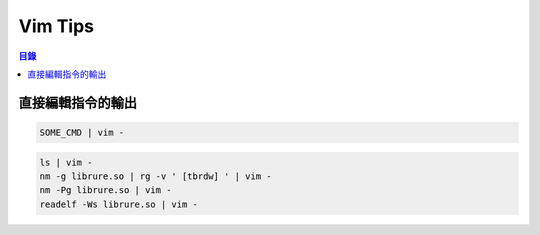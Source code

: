 ========================================
Vim Tips
========================================


.. contents:: 目錄


直接編輯指令的輸出
========================================

.. code-block:: sh

    SOME_CMD | vim -

.. code-block:: sh

    ls | vim -
    nm -g librure.so | rg -v ' [tbrdw] ' | vim -
    nm -Pg librure.so | vim -
    readelf -Ws librure.so | vim -
